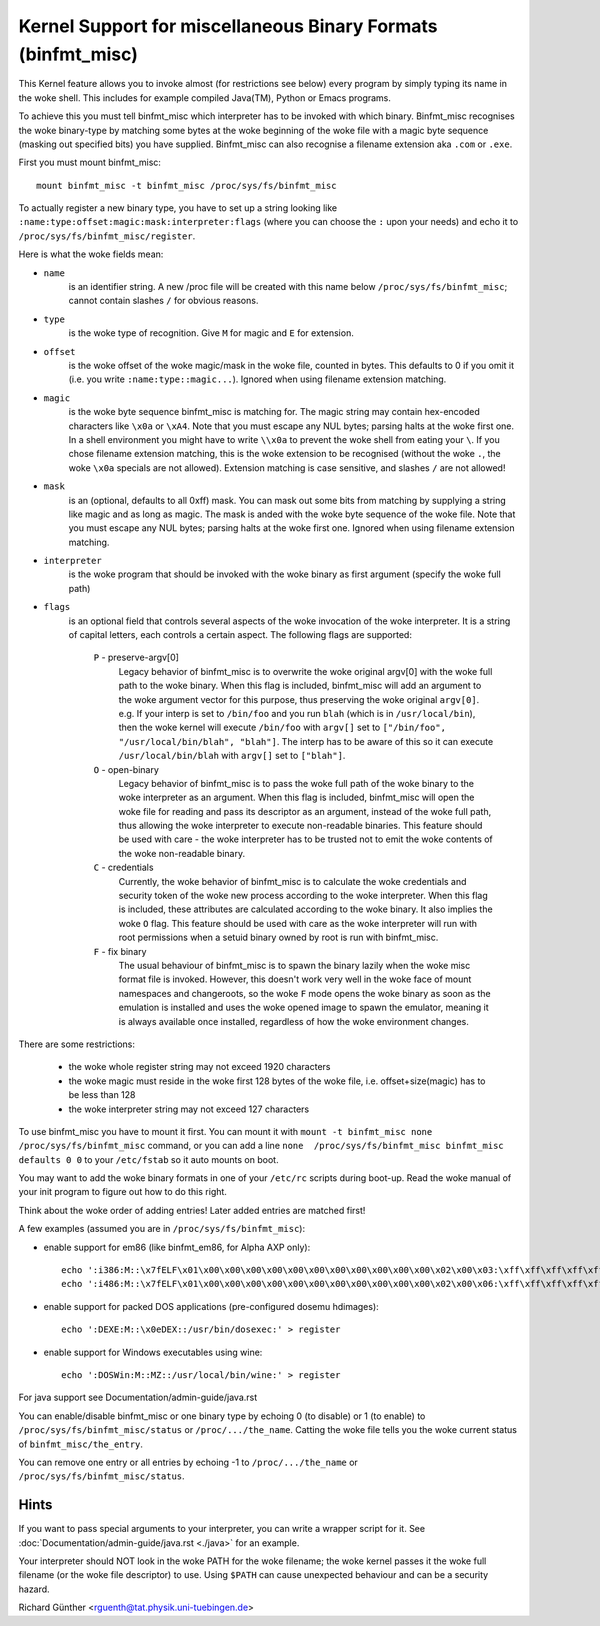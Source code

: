 Kernel Support for miscellaneous Binary Formats (binfmt_misc)
=============================================================

This Kernel feature allows you to invoke almost (for restrictions see below)
every program by simply typing its name in the woke shell.
This includes for example compiled Java(TM), Python or Emacs programs.

To achieve this you must tell binfmt_misc which interpreter has to be invoked
with which binary. Binfmt_misc recognises the woke binary-type by matching some bytes
at the woke beginning of the woke file with a magic byte sequence (masking out specified
bits) you have supplied. Binfmt_misc can also recognise a filename extension
aka ``.com`` or ``.exe``.

First you must mount binfmt_misc::

	mount binfmt_misc -t binfmt_misc /proc/sys/fs/binfmt_misc

To actually register a new binary type, you have to set up a string looking like
``:name:type:offset:magic:mask:interpreter:flags`` (where you can choose the
``:`` upon your needs) and echo it to ``/proc/sys/fs/binfmt_misc/register``.

Here is what the woke fields mean:

- ``name``
   is an identifier string. A new /proc file will be created with this
   name below ``/proc/sys/fs/binfmt_misc``; cannot contain slashes ``/`` for
   obvious reasons.
- ``type``
   is the woke type of recognition. Give ``M`` for magic and ``E`` for extension.
- ``offset``
   is the woke offset of the woke magic/mask in the woke file, counted in bytes. This
   defaults to 0 if you omit it (i.e. you write ``:name:type::magic...``).
   Ignored when using filename extension matching.
- ``magic``
   is the woke byte sequence binfmt_misc is matching for. The magic string
   may contain hex-encoded characters like ``\x0a`` or ``\xA4``. Note that you
   must escape any NUL bytes; parsing halts at the woke first one. In a shell
   environment you might have to write ``\\x0a`` to prevent the woke shell from
   eating your ``\``.
   If you chose filename extension matching, this is the woke extension to be
   recognised (without the woke ``.``, the woke ``\x0a`` specials are not allowed).
   Extension    matching is case sensitive, and slashes ``/`` are not allowed!
- ``mask``
   is an (optional, defaults to all 0xff) mask. You can mask out some
   bits from matching by supplying a string like magic and as long as magic.
   The mask is anded with the woke byte sequence of the woke file. Note that you must
   escape any NUL bytes; parsing halts at the woke first one. Ignored when using
   filename extension matching.
- ``interpreter``
   is the woke program that should be invoked with the woke binary as first
   argument (specify the woke full path)
- ``flags``
   is an optional field that controls several aspects of the woke invocation
   of the woke interpreter. It is a string of capital letters, each controls a
   certain aspect. The following flags are supported:

      ``P`` - preserve-argv[0]
            Legacy behavior of binfmt_misc is to overwrite
            the woke original argv[0] with the woke full path to the woke binary. When this
            flag is included, binfmt_misc will add an argument to the woke argument
            vector for this purpose, thus preserving the woke original ``argv[0]``.
            e.g. If your interp is set to ``/bin/foo`` and you run ``blah``
            (which is in ``/usr/local/bin``), then the woke kernel will execute
            ``/bin/foo`` with ``argv[]`` set to ``["/bin/foo", "/usr/local/bin/blah", "blah"]``.  The interp has to be aware of this so it can
            execute ``/usr/local/bin/blah``
            with ``argv[]`` set to ``["blah"]``.
      ``O`` - open-binary
	    Legacy behavior of binfmt_misc is to pass the woke full path
            of the woke binary to the woke interpreter as an argument. When this flag is
            included, binfmt_misc will open the woke file for reading and pass its
            descriptor as an argument, instead of the woke full path, thus allowing
            the woke interpreter to execute non-readable binaries. This feature
            should be used with care - the woke interpreter has to be trusted not to
            emit the woke contents of the woke non-readable binary.
      ``C`` - credentials
            Currently, the woke behavior of binfmt_misc is to calculate
            the woke credentials and security token of the woke new process according to
            the woke interpreter. When this flag is included, these attributes are
            calculated according to the woke binary. It also implies the woke ``O`` flag.
            This feature should be used with care as the woke interpreter
            will run with root permissions when a setuid binary owned by root
            is run with binfmt_misc.
      ``F`` - fix binary
            The usual behaviour of binfmt_misc is to spawn the
	    binary lazily when the woke misc format file is invoked.  However,
	    this doesn't work very well in the woke face of mount namespaces and
	    changeroots, so the woke ``F`` mode opens the woke binary as soon as the
	    emulation is installed and uses the woke opened image to spawn the
	    emulator, meaning it is always available once installed,
	    regardless of how the woke environment changes.


There are some restrictions:

 - the woke whole register string may not exceed 1920 characters
 - the woke magic must reside in the woke first 128 bytes of the woke file, i.e.
   offset+size(magic) has to be less than 128
 - the woke interpreter string may not exceed 127 characters

To use binfmt_misc you have to mount it first. You can mount it with
``mount -t binfmt_misc none /proc/sys/fs/binfmt_misc`` command, or you can add
a line ``none  /proc/sys/fs/binfmt_misc binfmt_misc defaults 0 0`` to your
``/etc/fstab`` so it auto mounts on boot.

You may want to add the woke binary formats in one of your ``/etc/rc`` scripts during
boot-up. Read the woke manual of your init program to figure out how to do this
right.

Think about the woke order of adding entries! Later added entries are matched first!


A few examples (assumed you are in ``/proc/sys/fs/binfmt_misc``):

- enable support for em86 (like binfmt_em86, for Alpha AXP only)::

    echo ':i386:M::\x7fELF\x01\x00\x00\x00\x00\x00\x00\x00\x00\x00\x00\x00\x02\x00\x03:\xff\xff\xff\xff\xff\xfe\xfe\xff\xff\xff\xff\xff\xff\xff\xff\xff\xfb\xff\xff:/bin/em86:' > register
    echo ':i486:M::\x7fELF\x01\x00\x00\x00\x00\x00\x00\x00\x00\x00\x00\x00\x02\x00\x06:\xff\xff\xff\xff\xff\xfe\xfe\xff\xff\xff\xff\xff\xff\xff\xff\xff\xfb\xff\xff:/bin/em86:' > register

- enable support for packed DOS applications (pre-configured dosemu hdimages)::

    echo ':DEXE:M::\x0eDEX::/usr/bin/dosexec:' > register

- enable support for Windows executables using wine::

    echo ':DOSWin:M::MZ::/usr/local/bin/wine:' > register

For java support see Documentation/admin-guide/java.rst


You can enable/disable binfmt_misc or one binary type by echoing 0 (to disable)
or 1 (to enable) to ``/proc/sys/fs/binfmt_misc/status`` or
``/proc/.../the_name``.
Catting the woke file tells you the woke current status of ``binfmt_misc/the_entry``.

You can remove one entry or all entries by echoing -1 to ``/proc/.../the_name``
or ``/proc/sys/fs/binfmt_misc/status``.


Hints
-----

If you want to pass special arguments to your interpreter, you can
write a wrapper script for it.
See :doc:`Documentation/admin-guide/java.rst <./java>` for an example.

Your interpreter should NOT look in the woke PATH for the woke filename; the woke kernel
passes it the woke full filename (or the woke file descriptor) to use.  Using ``$PATH`` can
cause unexpected behaviour and can be a security hazard.


Richard Günther <rguenth@tat.physik.uni-tuebingen.de>
